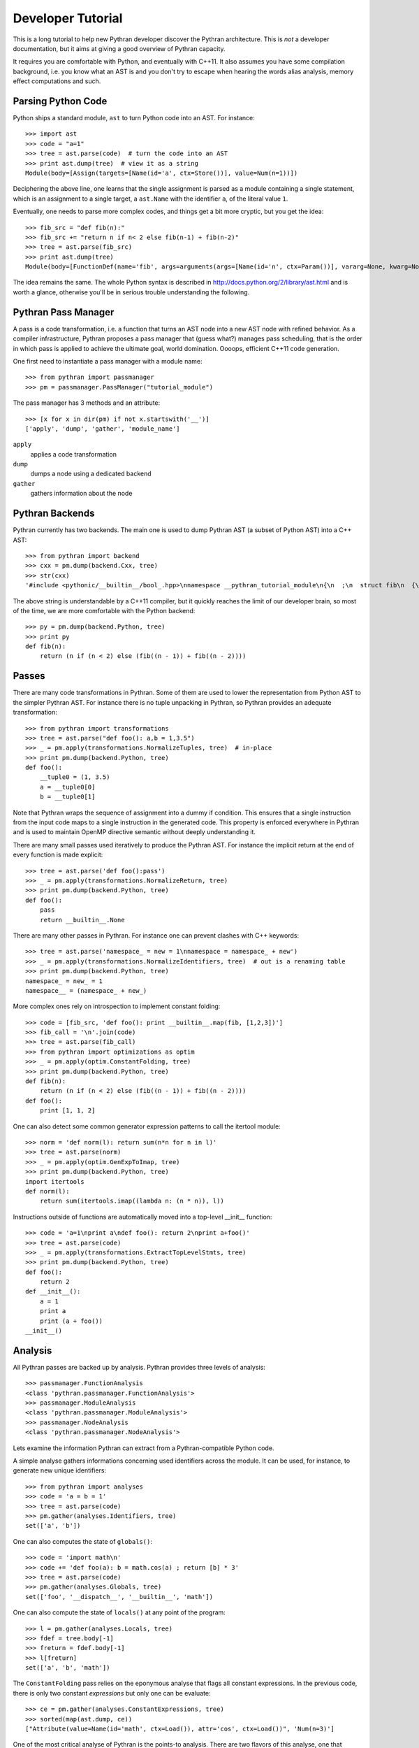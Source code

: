 ==================
Developer Tutorial
==================

This is a long tutorial to help new Pythran developer discover the Pythran
architecture. This is *not* a developer documentation, but it aims at giving a
good overview of Pythran capacity.

It requires you are comfortable with Python, and eventually with C++11. It also
assumes you have some compilation background, i.e. you know what an AST is and
you don't try to escape when hearing the words alias analysis, memory effect
computations and such.

Parsing Python Code
-------------------

Python ships a standard module, ``ast`` to turn Python code into an AST. For instance::

  >>> import ast
  >>> code = "a=1"
  >>> tree = ast.parse(code)  # turn the code into an AST
  >>> print ast.dump(tree)  # view it as a string
  Module(body=[Assign(targets=[Name(id='a', ctx=Store())], value=Num(n=1))])

Deciphering the above line, one learns that the single assignment is parsed as
a module containing a single statement, which is an assignment to a single
target, a ``ast.Name`` with the identifier ``a``, of the literal value ``1``.

Eventually, one needs to parse more complex codes, and things get a bit more cryptic, but you get the idea::

  >>> fib_src = "def fib(n):"
  >>> fib_src += "return n if n< 2 else fib(n-1) + fib(n-2)"
  >>> tree = ast.parse(fib_src)
  >>> print ast.dump(tree)
  Module(body=[FunctionDef(name='fib', args=arguments(args=[Name(id='n', ctx=Param())], vararg=None, kwarg=None, defaults=[]), body=[Return(value=IfExp(test=Compare(left=Name(id='n', ctx=Load()), ops=[Lt()], comparators=[Num(n=2)]), body=Name(id='n', ctx=Load()), orelse=BinOp(left=Call(func=Name(id='fib', ctx=Load()), args=[BinOp(left=Name(id='n', ctx=Load()), op=Sub(), right=Num(n=1))], keywords=[], starargs=None, kwargs=None), op=Add(), right=Call(func=Name(id='fib', ctx=Load()), args=[BinOp(left=Name(id='n', ctx=Load()), op=Sub(), right=Num(n=2))], keywords=[], starargs=None, kwargs=None))))], decorator_list=[])])

The idea remains the same. The whole Python syntax is described in
http://docs.python.org/2/library/ast.html and is worth a glance, otherwise
you'll be in serious trouble understanding the following.

Pythran Pass Manager
--------------------

A pass is a code transformation, i.e. a function that turns an AST node into a
new AST node with refined behavior. As a compiler infrastructure, Pythran
proposes a pass manager that (guess what?) manages pass scheduling, that is
the order in which pass is applied to achieve the ultimate goal, world
domination. Oooops, efficient C++11 code generation.

One first need to instantiate a pass manager with a module name::

  >>> from pythran import passmanager
  >>> pm = passmanager.PassManager("tutorial_module")

The pass manager has 3 methods and an attribute::

  >>> [x for x in dir(pm) if not x.startswith('__')]
  ['apply', 'dump', 'gather', 'module_name']

``apply``
    applies a code transformation

``dump``
    dumps a node using a dedicated backend

``gather``
    gathers information about the node

Pythran Backends
----------------

Pythran currently has two backends. The main one is used to dump Pythran AST (a
subset of Python AST) into a C++ AST::

  >>> from pythran import backend
  >>> cxx = pm.dump(backend.Cxx, tree)
  >>> str(cxx)
  '#include <pythonic/__builtin__/bool_.hpp>\nnamespace __pythran_tutorial_module\n{\n  ;\n  struct fib\n  {\n    typedef void callable;\n    typedef void pure;\n    template <typename argument_type0 >\n    struct type\n    {\n      typedef typename pythonic::returnable<typename std::remove_cv<typename std::remove_reference<argument_type0>::type>::type>::type result_type;\n    }  \n    ;\n    template <typename argument_type0 >\n    typename type<argument_type0>::result_type operator()(argument_type0 const & n) const\n    ;\n  }  ;\n  template <typename argument_type0 >\n  typename fib::type<argument_type0>::result_type fib::operator()(argument_type0 const & n) const\n  {\n    return (pythonic::__builtin__::bool_((n < 2L)) ? n : (fib()((n - 1L)) + fib()((n - 2L))));\n  }\n}'

The above string is understandable by a C++11 compiler, but it quickly reaches the limit of our developer brain, so most of the time, we are more comfortable with the Python backend::

  >>> py = pm.dump(backend.Python, tree)
  >>> print py
  def fib(n):
      return (n if (n < 2) else (fib((n - 1)) + fib((n - 2))))

Passes
------

There are many code transformations in Pythran. Some of them are used to lower
the representation from Python AST to the simpler Pythran AST. For instance
there is no tuple unpacking in Pythran, so Pythran provides an adequate
transformation::

  >>> from pythran import transformations
  >>> tree = ast.parse("def foo(): a,b = 1,3.5")
  >>> _ = pm.apply(transformations.NormalizeTuples, tree)  # in-place
  >>> print pm.dump(backend.Python, tree)
  def foo():
      __tuple0 = (1, 3.5)
      a = __tuple0[0]
      b = __tuple0[1]

Note that Pythran wraps the sequence of assignment into a dummy if condition.
This ensures that a single instruction from the input code maps to a single
instruction in the generated code. This property is enforced everywhere in
Pythran and is used to maintain OpenMP directive semantic without deeply
understanding it.

There are many small passes used iteratively to produce the Pythran AST. For instance the implicit return at the end of every function is made explicit::

  >>> tree = ast.parse('def foo():pass')
  >>> _ = pm.apply(transformations.NormalizeReturn, tree)
  >>> print pm.dump(backend.Python, tree)
  def foo():
      pass
      return __builtin__.None

There are many other passes in Pythran. For instance one can prevent clashes with C++ keywords::

  >>> tree = ast.parse('namespace_ = new = 1\nnamespace = namespace_ + new')
  >>> _ = pm.apply(transformations.NormalizeIdentifiers, tree)  # out is a renaming table
  >>> print pm.dump(backend.Python, tree)
  namespace_ = new_ = 1
  namespace__ = (namespace_ + new_)

More complex ones rely on introspection to implement constant folding::

  >>> code = [fib_src, 'def foo(): print __builtin__.map(fib, [1,2,3])']
  >>> fib_call = '\n'.join(code)
  >>> tree = ast.parse(fib_call)
  >>> from pythran import optimizations as optim
  >>> _ = pm.apply(optim.ConstantFolding, tree)
  >>> print pm.dump(backend.Python, tree)
  def fib(n):
      return (n if (n < 2) else (fib((n - 1)) + fib((n - 2))))
  def foo():
      print [1, 1, 2]

One can also detect some common generator expression patterns to call the itertool module::

  >>> norm = 'def norm(l): return sum(n*n for n in l)'
  >>> tree = ast.parse(norm)
  >>> _ = pm.apply(optim.GenExpToImap, tree)
  >>> print pm.dump(backend.Python, tree)
  import itertools
  def norm(l):
      return sum(itertools.imap((lambda n: (n * n)), l))

Instructions outside of functions are automatically moved into a top-level
__init__ function::

  >>> code = 'a=1\nprint a\ndef foo(): return 2\nprint a+foo()'
  >>> tree = ast.parse(code)
  >>> _ = pm.apply(transformations.ExtractTopLevelStmts, tree)
  >>> print pm.dump(backend.Python, tree)
  def foo():
      return 2
  def __init__():
      a = 1
      print a
      print (a + foo())
  __init__()

Analysis
--------

All Pythran passes are backed up by analysis. Pythran provides three levels of analysis::

  >>> passmanager.FunctionAnalysis
  <class 'pythran.passmanager.FunctionAnalysis'>
  >>> passmanager.ModuleAnalysis
  <class 'pythran.passmanager.ModuleAnalysis'>
  >>> passmanager.NodeAnalysis
  <class 'pythran.passmanager.NodeAnalysis'>

Lets examine the information Pythran can extract from a Pythran-compatible
Python code.

A simple analyse gathers informations concerning used identifiers across the
module. It can be used, for instance, to generate new unique identifiers::

  >>> from pythran import analyses
  >>> code = 'a = b = 1'
  >>> tree = ast.parse(code)
  >>> pm.gather(analyses.Identifiers, tree)
  set(['a', 'b'])

One can also computes the state of ``globals()``::

  >>> code = 'import math\n'
  >>> code += 'def foo(a): b = math.cos(a) ; return [b] * 3'
  >>> tree = ast.parse(code)
  >>> pm.gather(analyses.Globals, tree)
  set(['foo', '__dispatch__', '__builtin__', 'math'])

One can also compute the state of ``locals()`` at any point of the program::

  >>> l = pm.gather(analyses.Locals, tree)
  >>> fdef = tree.body[-1]
  >>> freturn = fdef.body[-1]
  >>> l[freturn]
  set(['a', 'b', 'math'])

The ``ConstantFolding`` pass relies on the eponymous analyse that flags all
constant expressions. In the previous code, there is only two constant
*expressions* but only one can be evaluate::

  >>> ce = pm.gather(analyses.ConstantExpressions, tree)
  >>> sorted(map(ast.dump, ce))
  ["Attribute(value=Name(id='math', ctx=Load()), attr='cos', ctx=Load())", 'Num(n=3)']

One of the most critical analyse of Pythran is the points-to analysis. There
are two flavors of this analyse, one that computes an over-set of the aliased
variable, and one that computes an under set. ``Aliases`` computes an over-set::

  >>> code = 'def foo(c, d): b= c or d ; return b'
  >>> tree = ast.parse(code)
  >>> al = pm.gather(analyses.Aliases, tree)
  >>> returned = tree.body[-1].body[-1].value
  >>> print ast.dump(returned)
  Name(id='b', ctx=Load())
  >>> sorted(a.id for a in al[returned].aliases)
  ['c', 'd']

Pythran also implements an inter-procedural analyse to compute which arguments
are updated, for instance using an augmented assign, or the ``append`` method::

  >>> code = 'def foo(l,a): l+=[a]\ndef bar(g): foo(g, 1)'
  >>> tree = ast.parse(code)
  >>> ae = pm.gather(analyses.ArgumentEffects, tree)
  >>> foo, bar = tree.body[0], tree.body[1]
  >>> ae[foo]
  [True, False]
  >>> ae[bar]
  [True]

From this analyse and the ``GlobalEffects`` analyse, one can compute the set of
pure functions, i.e. functions that have no side effects::

  >>> code = 'def foo():pass\ndef bar(l): print l'
  >>> tree = ast.parse(code)
  >>> pf = pm.gather(analyses.PureExpressions, tree)
  >>> foo = tree.body[0]
  >>> bar = tree.body[1]
  >>> foo in pf
  True
  >>> bar in pf
  False

Pure functions are also interesting in the context of ``map``, as the
application of a pure functions using a map results in a parallel ``map``::

  >>> code = 'def foo(x): return x*x\n'
  >>> code += '__builtin__.map(foo, __builtin__.range(100))'
  >>> tree = ast.parse(code)
  >>> pmaps = pm.gather(analyses.ParallelMaps, tree)
  >>> len(pmaps)
  1
